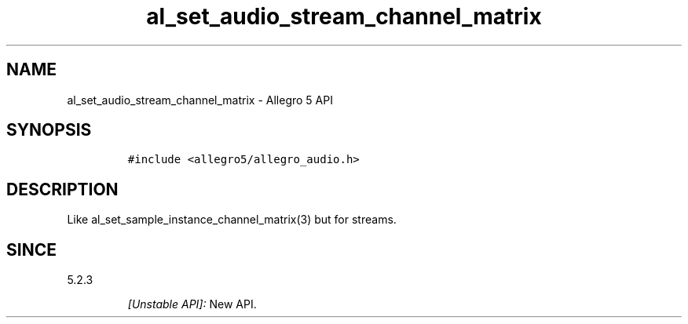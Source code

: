 .\" Automatically generated by Pandoc 3.1.3
.\"
.\" Define V font for inline verbatim, using C font in formats
.\" that render this, and otherwise B font.
.ie "\f[CB]x\f[]"x" \{\
. ftr V B
. ftr VI BI
. ftr VB B
. ftr VBI BI
.\}
.el \{\
. ftr V CR
. ftr VI CI
. ftr VB CB
. ftr VBI CBI
.\}
.TH "al_set_audio_stream_channel_matrix" "3" "" "Allegro reference manual" ""
.hy
.SH NAME
.PP
al_set_audio_stream_channel_matrix - Allegro 5 API
.SH SYNOPSIS
.IP
.nf
\f[C]
#include <allegro5/allegro_audio.h>
\f[R]
.fi
.SH DESCRIPTION
.PP
Like al_set_sample_instance_channel_matrix(3) but for streams.
.SH SINCE
.PP
5.2.3
.RS
.PP
\f[I][Unstable API]:\f[R] New API.
.RE

